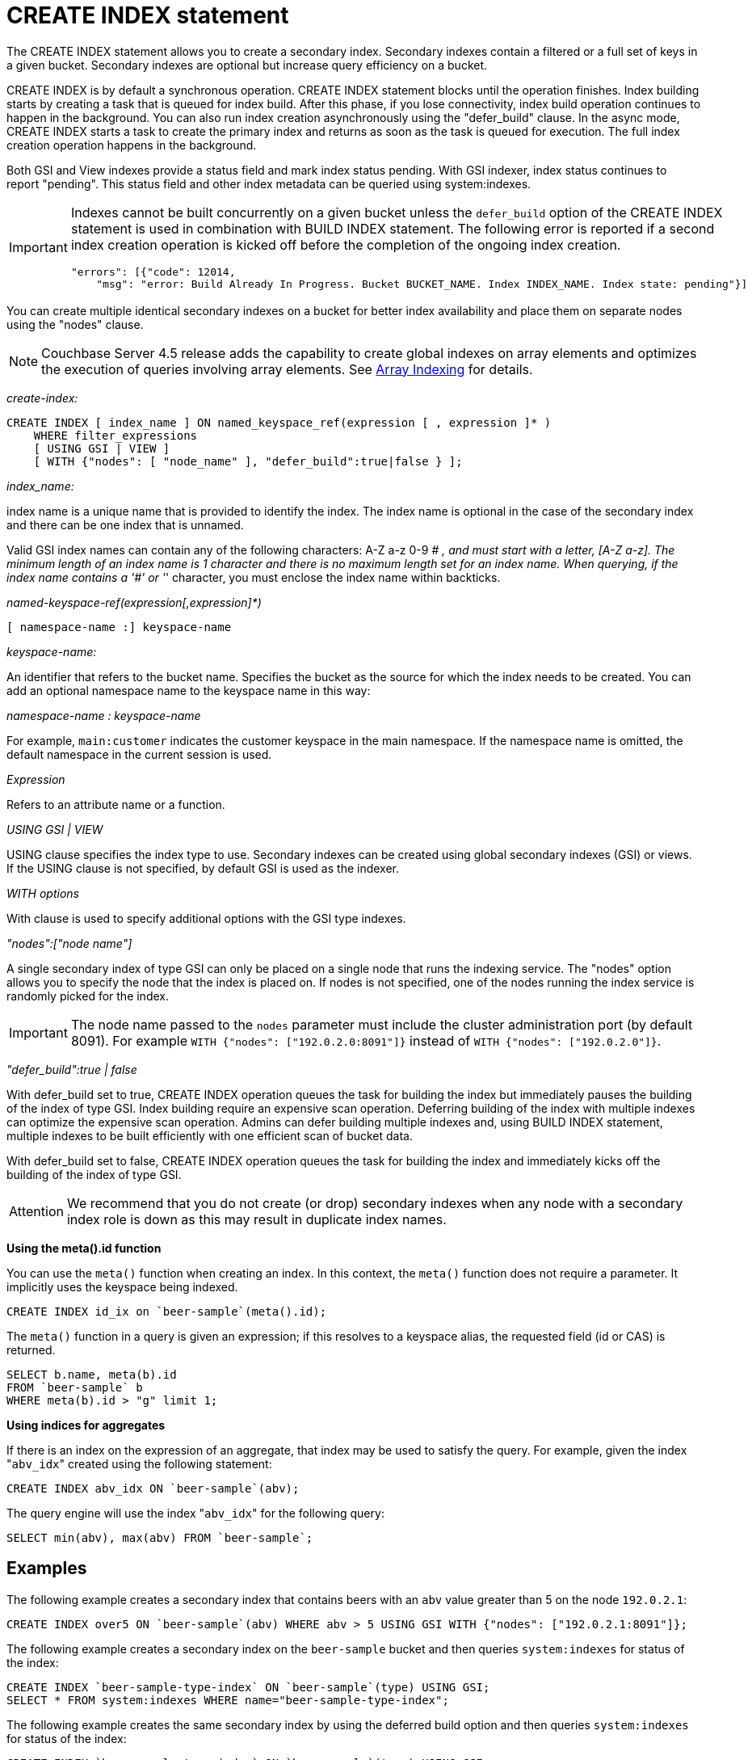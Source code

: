 [#concept_npk_mth_rq]
= CREATE INDEX statement

The CREATE INDEX statement allows you to create a secondary index.
Secondary indexes contain a filtered or a full set of keys in a given bucket.
Secondary indexes are optional but increase query efficiency on a bucket.

CREATE INDEX is by default a synchronous operation.
CREATE INDEX statement blocks until the operation finishes.
Index building starts by creating a task that is queued for index build.
After this phase, if you lose connectivity, index build operation continues to happen in the background.
You can also run index creation asynchronously using the "defer_build" clause.
In the async mode, CREATE INDEX starts a task to create the primary index and returns as soon as the task is queued for execution.
The full index creation operation happens in the background.

Both GSI and View indexes provide a status field and mark index status pending.
With GSI indexer, index status continues to report "pending".
This status field and other index metadata can be queried using system:indexes.

[IMPORTANT]
====
Indexes cannot be built concurrently on a given bucket unless the `defer_build` option of the CREATE INDEX statement is used in combination with BUILD INDEX statement.
The following error is reported if a second index creation operation is kicked off before the completion of the ongoing index creation.

----
"errors": [{"code": 12014,
    "msg": "error: Build Already In Progress. Bucket BUCKET_NAME. Index INDEX_NAME. Index state: pending"}]
----
====

You can create multiple identical secondary indexes on a bucket for better index availability and place them on separate nodes using the "nodes" clause.

NOTE: Couchbase Server 4.5 release adds the capability to create global indexes on array elements and optimizes the execution of queries involving array elements.
See http://developer.couchbase.com/documentation/server/4.5/n1ql/n1ql-language-reference/indexing-arrays.html[Array Indexing] for details.

_create-index:_

----
CREATE INDEX [ index_name ] ON named_keyspace_ref(expression [ , expression ]* )
    WHERE filter_expressions
    [ USING GSI | VIEW ]
    [ WITH {"nodes": [ "node_name" ], "defer_build":true|false } ];
----

_index_name:_

index name is a unique name that is provided to identify the index.
The index name is optional in the case of the secondary index and there can be one index that is unnamed.

Valid GSI index names can contain any of the following characters: A-Z a-z 0-9 # _, and must start with a letter, [A-Z a-z].
The minimum length of an index name is 1 character and there is no maximum length set for an index name.
When querying, if the index name contains a '&#35;' or '_' character, you must enclose the index name within backticks.

_named-keyspace-ref(expression[,expression]*)_

----
[ namespace-name :] keyspace-name
----

_keyspace-name:_

An identifier that refers to the bucket name.
Specifies the bucket as the source for which the index needs to be created.
You can add an optional namespace name to the keyspace name in this way:

_namespace-name : keyspace-name_

For example, `main:customer` indicates the customer keyspace in the main namespace.
If the namespace name is omitted, the default namespace in the current session is used.

_Expression_

Refers to an attribute name or a function.

_USING GSI | VIEW_

USING clause specifies the index type to use.
Secondary indexes can be created using global secondary indexes (GSI) or views.
If the USING clause is not specified, by default GSI is used as the indexer.

_WITH options_

With clause is used to specify additional options with the GSI type indexes.

_"nodes":["node name"]_

A single secondary index of type GSI can only be placed on a single node that runs the indexing service.
The "nodes" option allows you to specify the node that the index is placed on.
If nodes is not specified, one of the nodes running the index service is randomly picked for the index.

IMPORTANT: The node name passed to the `nodes` parameter must include the cluster administration port (by default 8091).
For example `WITH {"nodes": ["192.0.2.0:8091"]}` instead of `WITH {"nodes": ["192.0.2.0"]}`.

_"defer_build":true | false_

With defer_build set to true, CREATE INDEX operation queues the task for building the index but immediately pauses the building of the index of type GSI.
Index building require an expensive scan operation.
Deferring building of the index with multiple indexes can optimize the expensive scan operation.
Admins can defer building multiple indexes and, using BUILD INDEX statement, multiple indexes to be built efficiently with one efficient scan of bucket data.

With defer_build set to false, CREATE INDEX operation queues the task for building the index and immediately kicks off the building of the index of type GSI.

[caption=Attention]
IMPORTANT: We recommend that you do not create (or drop) secondary indexes when any node with a secondary index role is down as this may result in duplicate index names.

*Using the meta().id function*

You can use the [.api]`meta()` function when creating an index.
In this context, the [.api]`meta()` function does not require a parameter.
It implicitly uses the keyspace being indexed.

----
CREATE INDEX id_ix on `beer-sample`(meta().id);
----

The [.api]`meta()` function in a query is given an expression; if this resolves to a keyspace alias, the requested field (id or CAS) is returned.

----
SELECT b.name, meta(b).id
FROM `beer-sample` b
WHERE meta(b).id > "g" limit 1;
----

*Using indices for aggregates*

If there is an index on the expression of an aggregate, that index may be used to satisfy the query.
For example, given the index "[.code]``abv_idx``" created using the following statement:

----
CREATE INDEX abv_idx ON `beer-sample`(abv);
----

The query engine will use the index "[.code]``abv_idx``" for the following query:

----
SELECT min(abv), max(abv) FROM `beer-sample`;
----

== Examples

The following example creates a secondary index that contains beers with an `abv` value greater than 5 on the node `192.0.2.1`:

----
CREATE INDEX over5 ON `beer-sample`(abv) WHERE abv > 5 USING GSI WITH {"nodes": ["192.0.2.1:8091"]};
----

The following example creates a secondary index on the `beer-sample` bucket and then queries `system:indexes` for status of the index:

----
CREATE INDEX `beer-sample-type-index` ON `beer-sample`(type) USING GSI;
SELECT * FROM system:indexes WHERE name="beer-sample-type-index";
----

The following example creates the same secondary index by using the deferred build option and then queries `system:indexes` for status of the index:

----
CREATE INDEX `beer-sample-type-index` ON `beer-sample`(type) USING GSI
    WITH {"defer_build":true};
SELECT * FROM system:indexes WHERE name="beer-sample-type-index";
----

Because the deferred build option was enabled, the output from the query on `system:indexes` shows `beer-sample-type-index` shows the index has not finished building (`"state": "pending"`).

The following example uses the BUILD INDEX statement to kick off the deferred build on the `beer-sample-type-index` index and then queries `system:indexes` for status of the index:

----
BUILD INDEX ON `beer-sample`(`beer-sample-type-index`) USING GSI;
SELECT * FROM system:indexes WHERE name="beer-sample-type-index";
----

This time the query on `system:indexes` shows that the index is built (`"state": "online"`).
